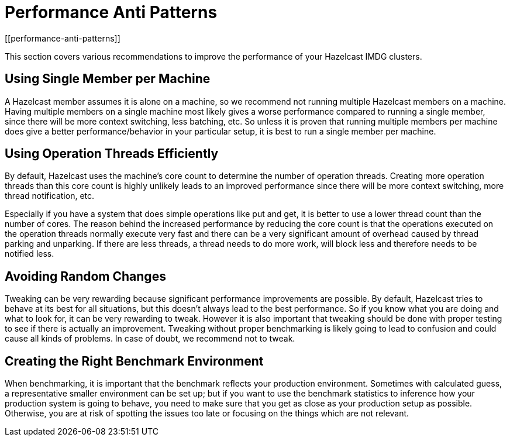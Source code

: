 = Performance Anti Patterns
[[performance-anti-patterns]]

This section covers various recommendations to improve the performance of your Hazelcast IMDG clusters.

== Using Single Member per Machine

A Hazelcast member assumes it is alone on a machine, so we recommend not running multiple
Hazelcast members on a machine. Having multiple
members on a single machine most likely gives a worse performance compared to
running a single member, since there will be more
context switching, less batching, etc. So unless it is proven that running multiple members per machine does give a better
performance/behavior in your particular setup, it is best to run a single member per machine.

== Using Operation Threads Efficiently

By default, Hazelcast uses the machine's core count to determine the number of operation threads. Creating more
operation threads than this core count is highly unlikely leads to an improved performance since there will be more context
switching, more thread notification, etc.

Especially if you have a system that does simple operations like put and get,
it is better to use a lower thread count than the number of cores.
The reason behind the increased performance
by reducing the core count is that the operations executed on the operation threads normally execute very fast and there can
be a very significant amount of overhead caused by thread parking and unparking. If there are less threads, a thread needs
to do more work, will block less and therefore needs to be notified less.

== Avoiding Random Changes

Tweaking can be very rewarding because significant performance improvements are possible. By default, Hazelcast tries 
to behave at its best for all situations, but this doesn't always lead to the best performance. So if you know what
you are doing and what to look for, it can be very rewarding to tweak. However it is also important that tweaking should
be done with proper testing to see if there is actually an improvement. Tweaking without proper benchmarking
is likely going to lead to confusion and could cause all kinds of problems. In case of doubt, we recommend not to tweak.

== Creating the Right Benchmark Environment

When benchmarking, it is important that the benchmark reflects your production environment. Sometimes with calculated
guess, a representative smaller environment can be set up; but if you want to use the benchmark statistics to inference
how your production system is going to behave, you need to make sure that you get as close as your production setup as
possible. Otherwise, you are at risk of spotting the issues too late or focusing on the things which are not relevant.